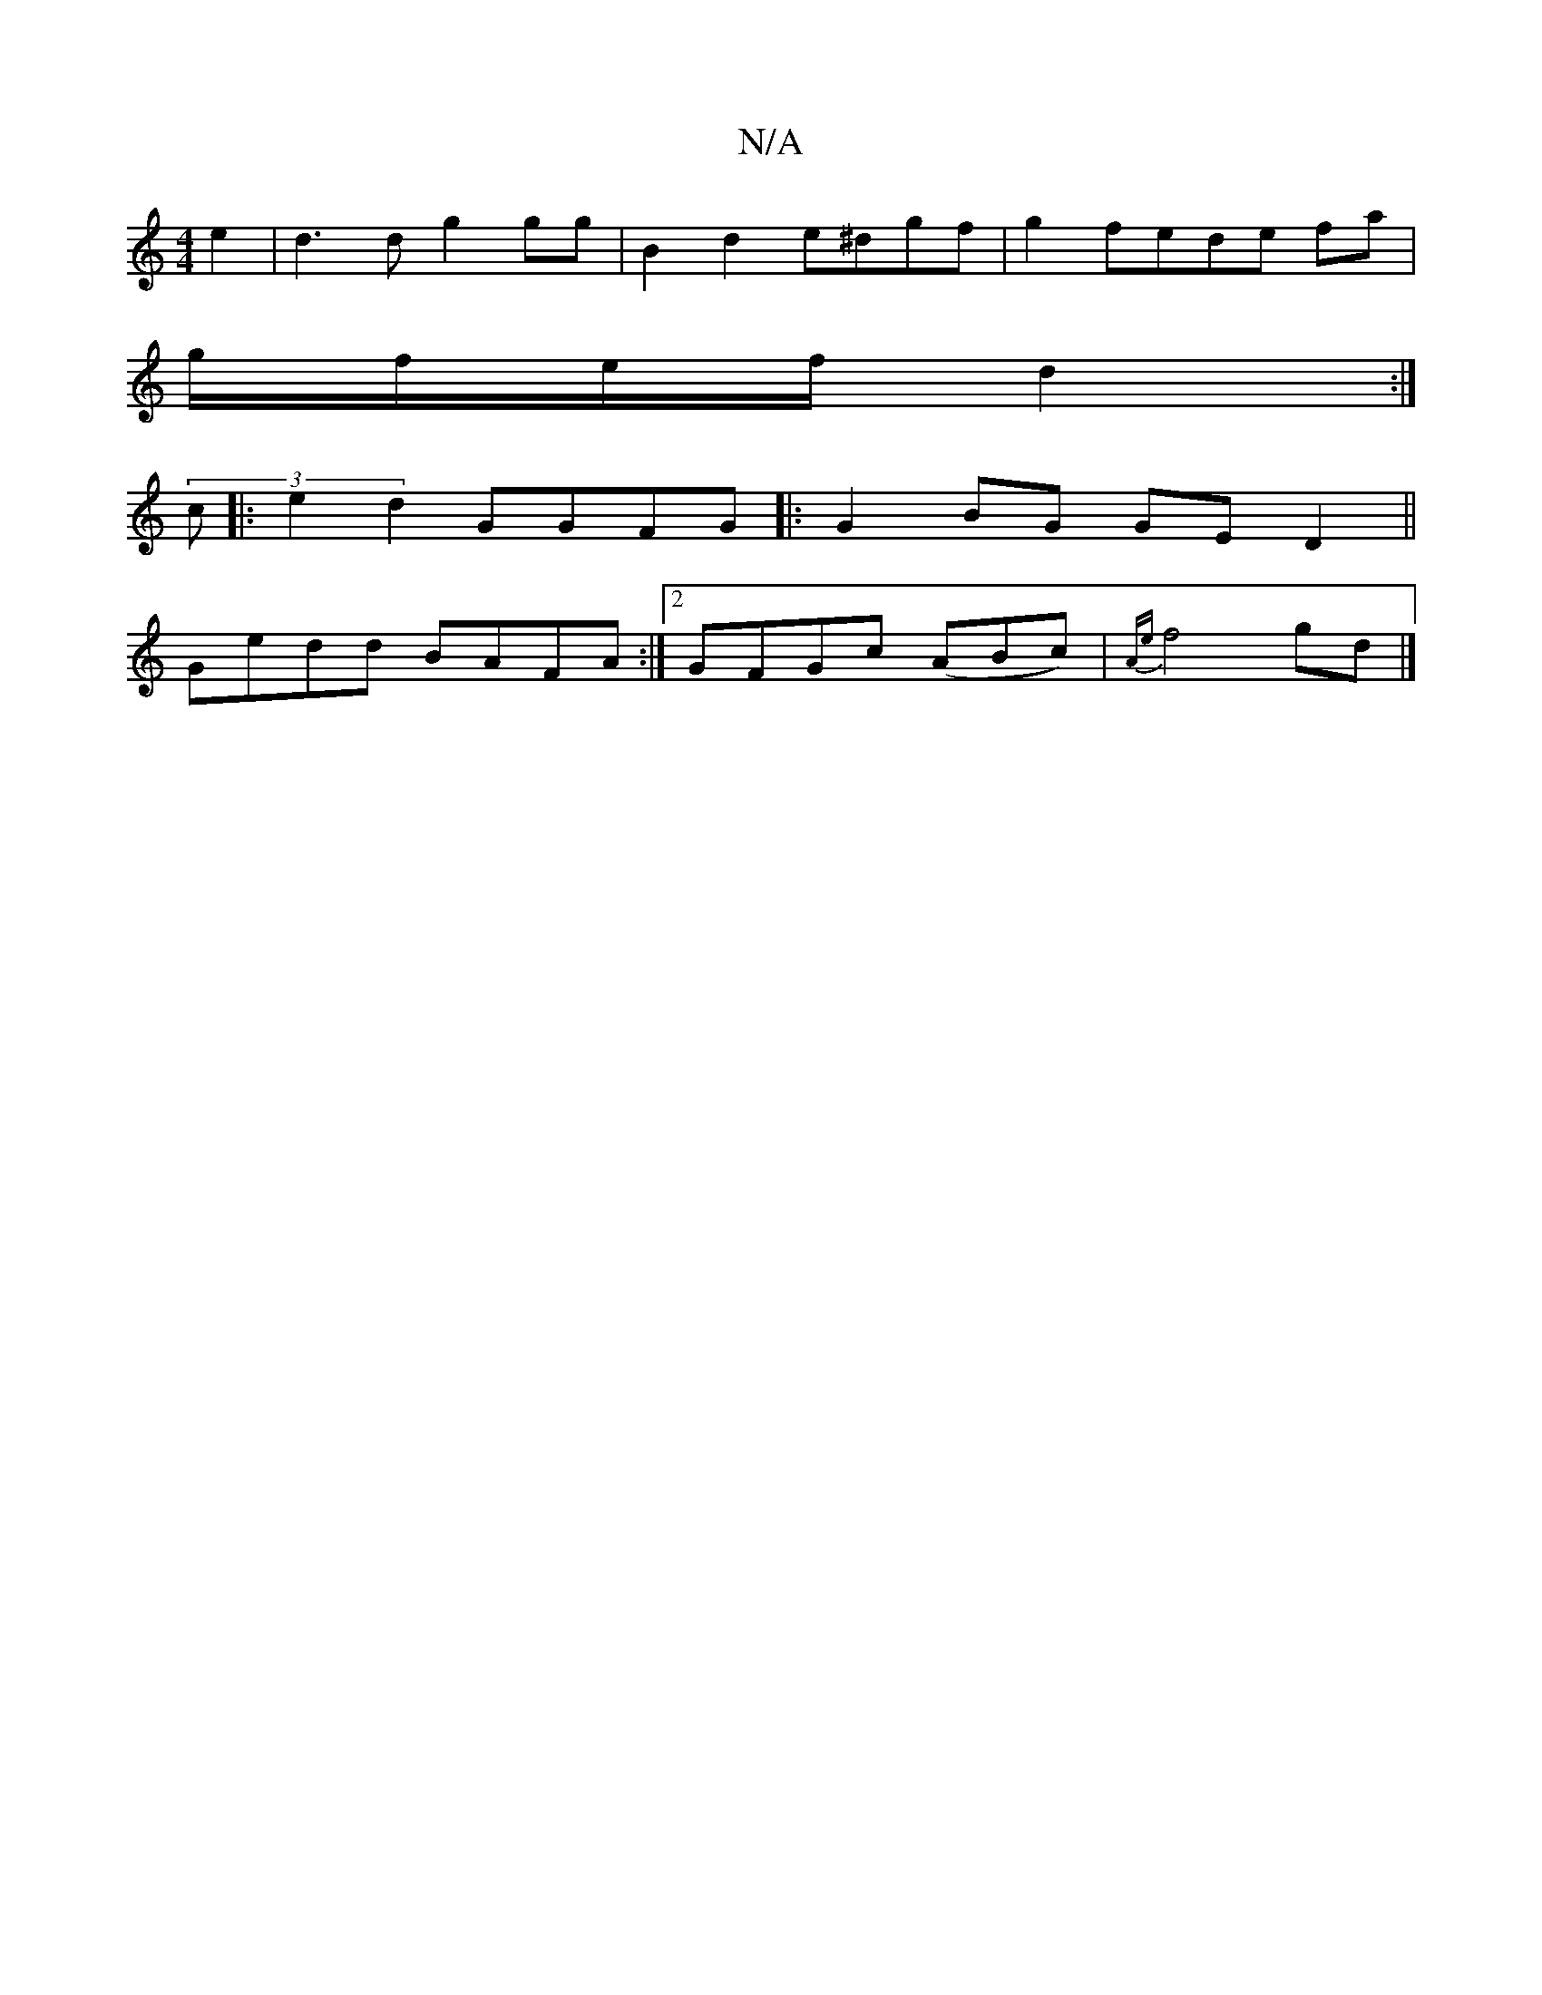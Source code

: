 X:1
T:N/A
M:4/4
R:N/A
K:Cmajor
e2 | d3 d g2 gg|B2 d2 e^dgf|g2fede fa|
g/f/e/f/ d2 :|
(3 c |:e2 d2 GGFG|:G2BG GE D2||
Gedd BAFA:|2 GFGc (ABc)|{Ae}f4 gd |]

|: gagf gege|fdee fd||
|:.ca dg ef/g/ | ae Bc Bc|de d2|ec ec|BG GA GB|G2|:2{